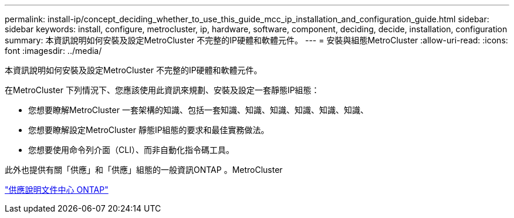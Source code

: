 ---
permalink: install-ip/concept_deciding_whether_to_use_this_guide_mcc_ip_installation_and_configuration_guide.html 
sidebar: sidebar 
keywords: install, configure, metrocluster, ip, hardware, software, component, deciding, decide, installation, configuration 
summary: 本資訊說明如何安裝及設定MetroCluster 不完整的IP硬體和軟體元件。 
---
= 安裝與組態MetroCluster
:allow-uri-read: 
:icons: font
:imagesdir: ../media/


[role="lead"]
本資訊說明如何安裝及設定MetroCluster 不完整的IP硬體和軟體元件。

在MetroCluster 下列情況下、您應該使用此資訊來規劃、安裝及設定一套靜態IP組態：

* 您想要瞭解MetroCluster 一套架構的知識、包括一套知識、知識、知識、知識、知識、知識、
* 您想要瞭解設定MetroCluster 靜態IP組態的要求和最佳實務做法。
* 您想要使用命令列介面（CLI）、而非自動化指令碼工具。


此外也提供有關「供應」和「供應」組態的一般資訊ONTAP 。MetroCluster

https://docs.netapp.com/ontap-9/index.jsp["供應說明文件中心 ONTAP"^]
